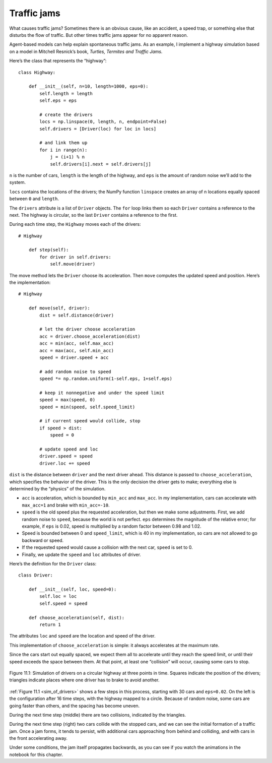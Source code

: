 Traffic jams
----------------
What causes traffic jams? Sometimes there is an obvious cause, like an accident, a speed trap, or something else that disturbs the flow of traffic. But other times traffic jams appear for no apparent reason.

Agent-based models can help explain spontaneous traffic jams. As an example, I implement a highway simulation based on a model in Mitchell Resnick’s book, *Turtles, Termites and Traffic Jams.*

Here’s the class that represents the “highway”:

::

    class Highway:

        def __init__(self, n=10, length=1000, eps=0):
            self.length = length
            self.eps = eps

            # create the drivers
            locs = np.linspace(0, length, n, endpoint=False)
            self.drivers = [Driver(loc) for loc in locs]

            # and link them up
            for i in range(n):
                j = (i+1) % n
                self.drivers[i].next = self.drivers[j]

``n`` is the number of cars, ``length`` is the length of the highway, and ``eps`` is the amount of random noise we’ll add to the system.

``locs`` contains the locations of the drivers; the NumPy function ``linspace`` creates an array of n locations equally spaced between ``0`` and ``length``.

The ``drivers`` attribute is a list of ``Driver`` objects. The ``for`` loop links them so each ``Driver`` contains a reference to the next. The highway is circular, so the last ``Driver`` contains a reference to the first.

During each time step, the ``Highway`` moves each of the drivers:

::

    # Highway

        def step(self):
            for driver in self.drivers:
                self.move(driver)

The move method lets the ``Driver`` choose its acceleration. Then ``move`` computes the updated speed and position. Here’s the implementation:

::

    # Highway

        def move(self, driver):
            dist = self.distance(driver)

            # let the driver choose acceleration
            acc = driver.choose_acceleration(dist)
            acc = min(acc, self.max_acc)
            acc = max(acc, self.min_acc)
            speed = driver.speed + acc

            # add random noise to speed
            speed *= np.random.uniform(1-self.eps, 1+self.eps)

            # keep it nonnegative and under the speed limit
            speed = max(speed, 0)
            speed = min(speed, self.speed_limit)

            # if current speed would collide, stop
            if speed > dist:
                speed = 0

            # update speed and loc
            driver.speed = speed
            driver.loc += speed

``dist`` is the distance between ``driver`` and the next driver ahead. This distance is passed to ``choose_acceleration``, which specifies the behavior of the driver. This is the only decision the driver gets to make; everything else is determined by the “physics” of the simulation.

- ``acc`` is acceleration, which is bounded by ``min_acc`` and ``max_acc``. In my implementation, cars can accelerate with ``max_acc=1`` and brake with ``min_acc=-10``.
- ``speed`` is the old speed plus the requested acceleration, but then we make some adjustments. First, we add random noise to ``speed``, because the world is not perfect. ``eps`` determines the magnitude of the relative error; for example, if ``eps`` is 0.02, speed is multiplied by a random factor between 0.98 and 1.02.
- Speed is bounded between 0 and ``speed_limit``, which is 40 in my implementation, so cars are not allowed to go backward or speed.
- If the requested speed would cause a collision with the next car, ``speed`` is set to 0.
- Finally, we update the ``speed`` and ``loc`` attributes of driver.

Here’s the definition for the ``Driver`` class:

::

    class Driver:

        def __init__(self, loc, speed=0):
            self.loc = loc
            self.speed = speed

        def choose_acceleration(self, dist):
            return 1

The attributes ``loc`` and ``speed`` are the location and speed of the driver.

This implementation of ``choose_acceleration`` is simple: it always accelerates at the maximum rate.

Since the cars start out equally spaced, we expect them all to accelerate until they reach the speed limit, or until their speed exceeds the space between them. At that point, at least one “collision” will occur, causing some cars to stop.

.. _sim_of_drivers:

.. figure:: Figures/figure_11.1.png
    :align: center
    :alt: "Figure 11.1: Simulation of drivers on a circular highway at three points in time. Squares indicate the position of the drivers; triangles indicate places where one driver has to brake to avoid another."

    Figure 11.1: Simulation of drivers on a circular highway at three points in time. Squares indicate the position of the drivers; triangles indicate places where one driver has to brake to avoid another.

:ref:`Figure 11.1 <sim_of_drivers>` shows a few steps in this process, starting with 30 cars and ``eps=0.02``. On the left is the configuration after 16 time steps, with the highway mapped to a circle. Because of random noise, some cars are going faster than others, and the spacing has become uneven.

During the next time step (middle) there are two collisions, indicated by the triangles.

During the next time step (right) two cars collide with the stopped cars, and we can see the initial formation of a traffic jam. Once a jam forms, it tends to persist, with additional cars approaching from behind and colliding, and with cars in the front accelerating away.

Under some conditions, the jam itself propagates backwards, as you can see if you watch the animations in the notebook for this chapter.
